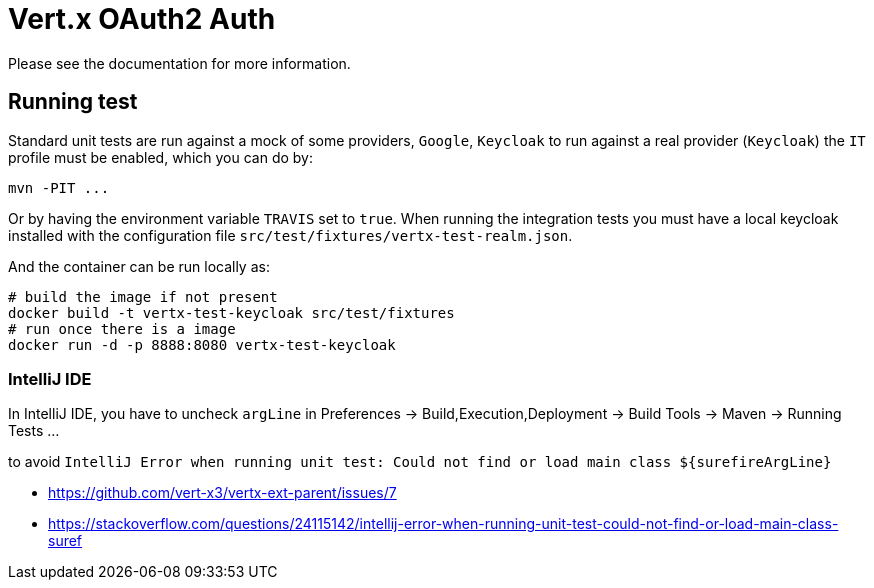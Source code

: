 = Vert.x OAuth2 Auth

Please see the documentation for more information.

== Running test

Standard unit tests are run against a mock of some providers, `Google`, `Keycloak` to run
against a real provider (`Keycloak`) the `IT` profile must be enabled, which you can do by:

[source]
----
mvn -PIT ...
----

Or by having the environment variable `TRAVIS` set to `true`. When running the integration
tests you must have a local keycloak installed with the configuration file `src/test/fixtures/vertx-test-realm.json`.

And the container can be run locally as:

[source]
----
# build the image if not present
docker build -t vertx-test-keycloak src/test/fixtures
# run once there is a image
docker run -d -p 8888:8080 vertx-test-keycloak
----

=== IntelliJ IDE

In IntelliJ IDE, you have to uncheck `argLine` in Preferences -> Build,Execution,Deployment -> Build Tools -> Maven -> Running Tests ...

to avoid `IntelliJ Error when running unit test: Could not find or load main class ${surefireArgLine}`

- https://github.com/vert-x3/vertx-ext-parent/issues/7
- https://stackoverflow.com/questions/24115142/intellij-error-when-running-unit-test-could-not-find-or-load-main-class-suref

